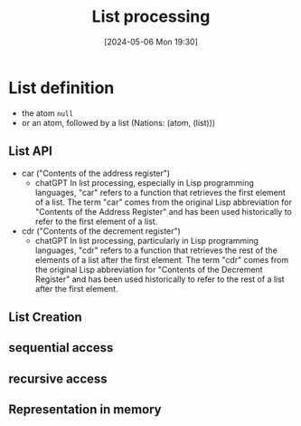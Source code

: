 :PROPERTIES:
:ID:       4e901650-b696-4a6a-a12d-4a28cd899b39
:END:
#+title: List processing
#+date: [2024-05-06 Mon 19:30]
#+startup: overview

* List definition
- the atom ~null~
- or an atom, followed by a list
  (Nations: (atom, (list)))
[[file:images/list_processing_1.png]]

** List API
- car ("Contents of the address register")
  - chatGPT
    In list processing, especially in Lisp programming languages, "car" refers to a function that retrieves the first element of a list. The term "car" comes from the original Lisp abbreviation for "Contents of the Address Register" and has been used historically to refer to the first element of a list.

- cdr ("Contents of the decrement register")
  - chatGPT
    In list processing, particularly in Lisp programming languages, "cdr" refers to a function that retrieves the rest of the elements of a list after the first element. The term "cdr" comes from the original Lisp abbreviation for "Contents of the Decrement Register" and has been used historically to refer to the rest of a list after the first element.
[[file:images/list_api.png]]
** List Creation
[[file:images/list_creation.png]]
** sequential access
[[file:images/list_sequential_access.png]]
** recursive access
[[file:images/list_recursive_access.png]]
** Representation in memory
[[file:images/list_representation.png]]
